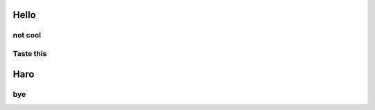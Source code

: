 #####
Hello
#####


********
not cool
********


**********
Taste this
**********


####
Haro
####

***
bye
***
